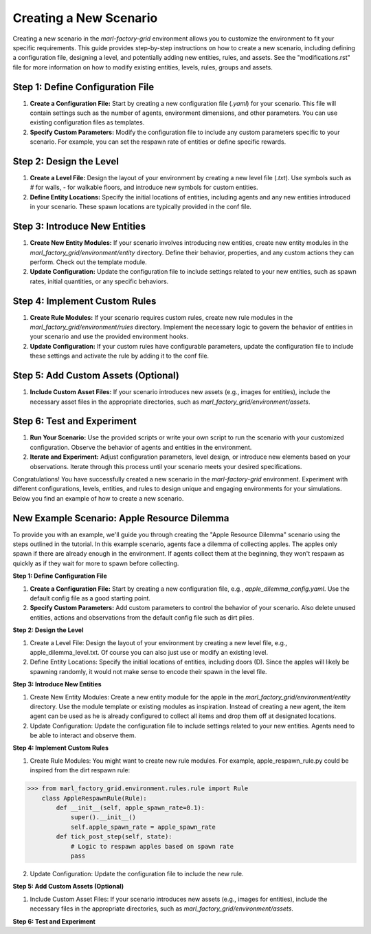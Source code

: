 Creating a New Scenario
=======================


Creating a new scenario in the `marl-factory-grid` environment allows you to customize the environment to fit your specific requirements. This guide provides step-by-step instructions on how to create a new scenario, including defining a configuration file, designing a level, and potentially adding new entities, rules, and assets. See the "modifications.rst" file for more information on how to modify existing entities, levels, rules, groups and assets.

Step 1: Define Configuration File
-----------------

1. **Create a Configuration File:** Start by creating a new configuration file (`.yaml`) for your scenario. This file will contain settings such as the number of agents, environment dimensions, and other parameters. You can use existing configuration files as templates.

2. **Specify Custom Parameters:** Modify the configuration file to include any custom parameters specific to your scenario. For example, you can set the respawn rate of entities or define specific rewards.

Step 2: Design the Level
-----------------

1. **Create a Level File:** Design the layout of your environment by creating a new level file (`.txt`). Use symbols such as `#` for walls, `-` for walkable floors, and introduce new symbols for custom entities.

2. **Define Entity Locations:** Specify the initial locations of entities, including agents and any new entities introduced in your scenario. These spawn locations are typically provided in the conf file.

Step 3: Introduce New Entities
-----------------

1. **Create New Entity Modules:** If your scenario involves introducing new entities, create new entity modules in the `marl_factory_grid/environment/entity` directory. Define their behavior, properties, and any custom actions they can perform. Check out the template module.

2. **Update Configuration:** Update the configuration file to include settings related to your new entities, such as spawn rates, initial quantities, or any specific behaviors.

Step 4: Implement Custom Rules
-----------------

1. **Create Rule Modules:** If your scenario requires custom rules, create new rule modules in the `marl_factory_grid/environment/rules` directory. Implement the necessary logic to govern the behavior of entities in your scenario and use the provided environment hooks.

2. **Update Configuration:** If your custom rules have configurable parameters, update the configuration file to include these settings and activate the rule by adding it to the conf file.

Step 5: Add Custom Assets (Optional)
-----------------

1. **Include Custom Asset Files:** If your scenario introduces new assets (e.g., images for entities), include the necessary asset files in the appropriate directories, such as `marl_factory_grid/environment/assets`.

Step 6: Test and Experiment
-----------------

1. **Run Your Scenario:** Use the provided scripts or write your own script to run the scenario with your customized configuration. Observe the behavior of agents and entities in the environment.

2. **Iterate and Experiment:** Adjust configuration parameters, level design, or introduce new elements based on your observations. Iterate through this process until your scenario meets your desired specifications.


Congratulations! You have successfully created a new scenario in the `marl-factory-grid` environment. Experiment with different configurations, levels, entities, and rules to design unique and engaging environments for your simulations. Below you find an example of how to create a new scenario.





New Example Scenario: Apple Resource Dilemma
-----------------

To provide you with an example, we'll guide you through creating the "Apple Resource Dilemma" scenario using the steps outlined in the tutorial.
In this example scenario, agents face a dilemma of collecting apples. The apples only spawn if there are already enough in the environment. If agents collect them at the beginning, they won't respawn as quickly as if they wait for more to spawn before collecting.

**Step 1: Define Configuration File**


1. **Create a Configuration File:** Start by creating a new configuration file, e.g., `apple_dilemma_config.yaml`. Use the default config file as a good starting point.

2. **Specify Custom Parameters:** Add custom parameters to control the behavior of your scenario. Also delete unused entities, actions and observations from the default config file such as dirt piles.

**Step 2: Design the Level**

1.  Create a Level File: Design the layout of your environment by creating a new level file, e.g., apple_dilemma_level.txt.
    Of course you can also just use or modify an existing level.

2. Define Entity Locations: Specify the initial locations of entities, including doors (D). Since the apples will likely be spawning randomly, it would not make sense to encode their spawn in the level file.

**Step 3: Introduce New Entities**

1. Create New Entity Modules: Create a new entity module for the apple in the `marl_factory_grid/environment/entity` directory. Use the module template or existing modules as inspiration. Instead of creating a new agent, the item agent can be used as he is already configured to collect all items and drop them off at designated locations.

2. Update Configuration: Update the configuration file to include settings related to your new entities. Agents need to be able to interact and observe them.

**Step 4: Implement Custom Rules**

1. Create Rule Modules: You might want to create new rule modules. For example, apple_respawn_rule.py could be inspired from the dirt respawn rule:

>>> from marl_factory_grid.environment.rules.rule import Rule
    class AppleRespawnRule(Rule):
        def __init__(self, apple_spawn_rate=0.1):
            super().__init__()
            self.apple_spawn_rate = apple_spawn_rate
        def tick_post_step(self, state):
            # Logic to respawn apples based on spawn rate
            pass

2. Update Configuration: Update the configuration file to include the new rule.

**Step 5: Add Custom Assets (Optional)**

1. Include Custom Asset Files: If your scenario introduces new assets (e.g., images for entities), include the necessary files in the appropriate directories, such as `marl_factory_grid/environment/assets`.

**Step 6: Test and Experiment**
